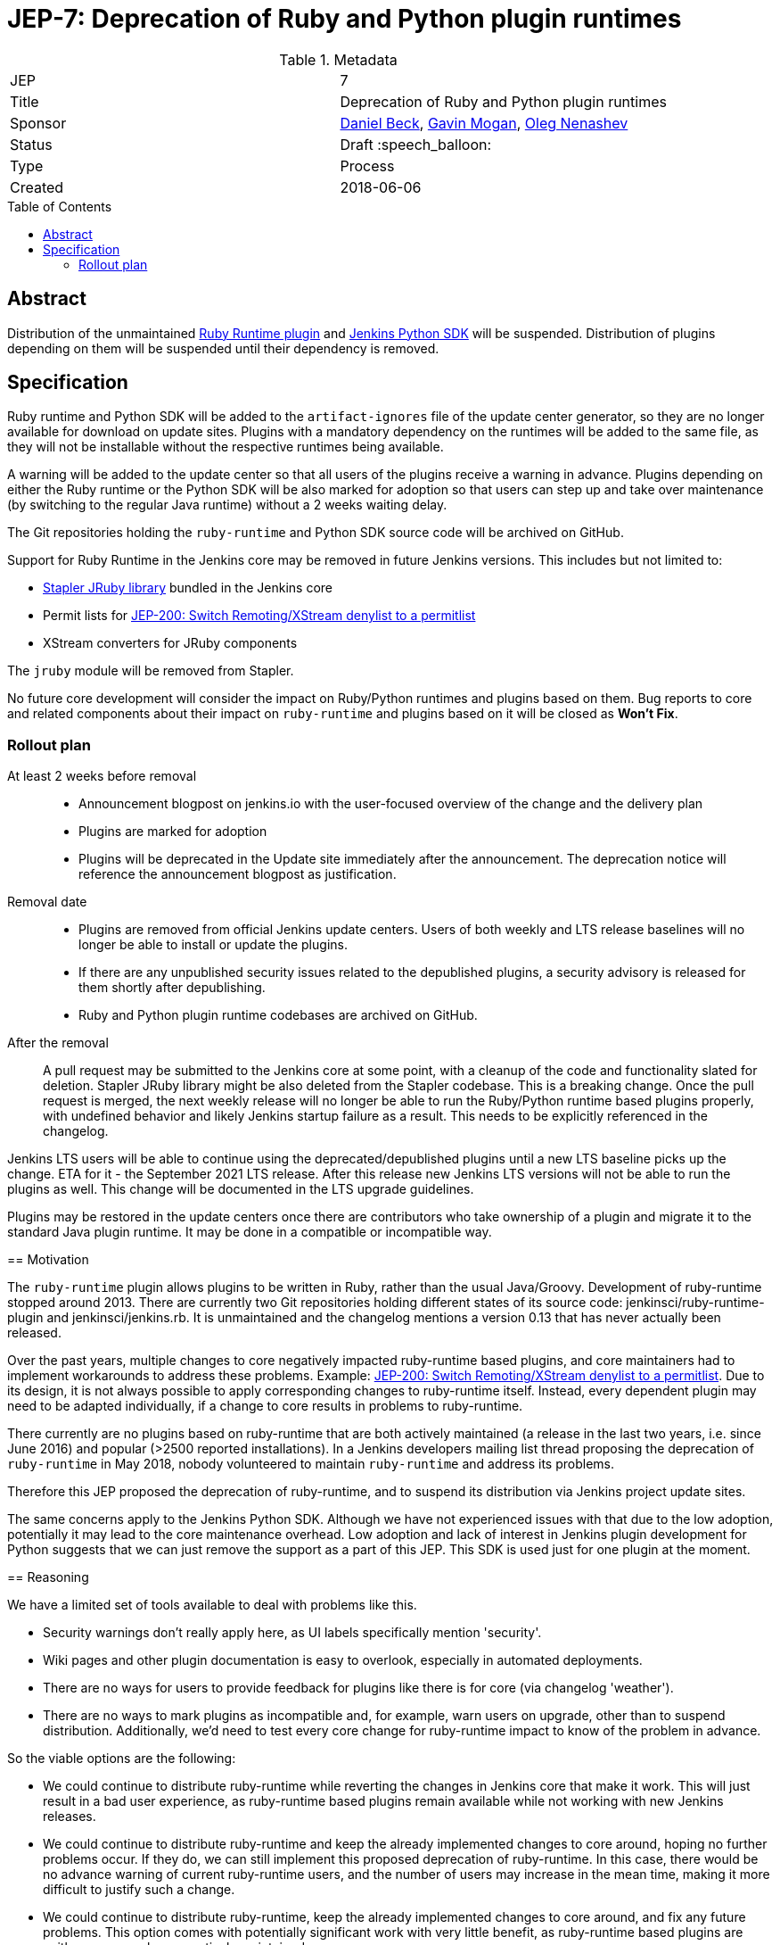 = JEP-7: Deprecation of Ruby and Python plugin runtimes
:toc: preamble
:toclevels: 3
ifdef::env-github[]
:tip-caption: :bulb:
:note-caption: :information_source:
:important-caption: :heavy_exclamation_mark:
:caution-caption: :fire:
:warning-caption: :warning:
endif::[]

.Metadata
[cols="2"]
|===
| JEP
| 7

| Title
| Deprecation of Ruby and Python plugin runtimes

| Sponsor
| link:https://github.com/daniel-beck/[Daniel Beck],
  link:https://github.com/halkeye/[Gavin Mogan],
  link:https://github.com/oleg-nenashev/[Oleg Nenashev]

// Use the script `set-jep-status <jep-number> <status>` to update the status.
| Status
| Draft :speech_balloon:

| Type
| Process

| Created
| 2018-06-06

//
//
// Uncomment if there is an associated placeholder JIRA issue.
//| JIRA
//| :bulb: https://issues.jenkins-ci.org/browse/JENKINS-nnnnn[JENKINS-nnnnn] :bulb:
//
//
// Uncomment if there will be a BDFL delegate for this JEP.
//| BDFL-Delegate
//| :bulb: Link to github user page :bulb:
//
//
// Uncomment if discussion will occur in forum other than jenkinsci-dev@ mailing list.
//| Discussions-To
//| :bulb: Link to where discussion and final status announcement will occur :bulb:
//
//
// Uncomment if this JEP depends on one or more other JEPs.
//| Requires
//| :bulb: JEP-NUMBER, JEP-NUMBER... :bulb:
//
//
// Uncomment and fill if this JEP is rendered obsolete by a later JEP
//| Superseded-By
//| :bulb: JEP-NUMBER :bulb:
//
//
// Uncomment when this JEP status is set to Accepted, Rejected or Withdrawn.
//| Resolution
//| :bulb: Link to relevant post in the jenkinsci-dev@ mailing list archives :bulb:

|===


== Abstract

Distribution of the unmaintained
link:https://github.com/jenkinsci/ruby-runtime-plugin[Ruby Runtime plugin] and
link:https://github.com/jenkinsci/jenkins.py[Jenkins Python SDK] will be suspended.
Distribution of plugins depending on them will be suspended until their dependency is removed.


== Specification

Ruby runtime and Python SDK will be added to the `artifact-ignores` file of the update center generator, so they are no longer available for download on update sites. Plugins with a mandatory dependency on the runtimes will be added to the same file, as they will not be installable without the respective runtimes being available.

A warning will be added to the update center so that all users of the plugins receive a warning in advance.
Plugins depending on either the Ruby runtime or the Python SDK will be also marked for adoption so that users can step up and take over maintenance (by switching to the regular Java runtime) without a 2 weeks waiting delay.

The Git repositories holding the `ruby-runtime` and Python SDK source code will be archived on GitHub.

Support for Ruby Runtime in the Jenkins core may be removed in future Jenkins versions.
This includes but not limited to:

* link:https://github.com/stapler/stapler/tree/master/jruby[Stapler JRuby library] bundled in the Jenkins core
* Permit lists for link:/jep/200[JEP-200: Switch Remoting/XStream denylist to a permitlist]
* XStream converters for JRuby components

The `jruby` module will be removed from Stapler.

No future core development will consider the impact on Ruby/Python runtimes and plugins based on them.
Bug reports to core and related components about their impact on `ruby-runtime` and plugins based on it will be closed as *Won't Fix*.

=== Rollout plan

At least 2 weeks before removal::

* Announcement blogpost on jenkins.io with the user-focused overview of the change and the delivery plan
* Plugins are marked for adoption
* Plugins will be deprecated in the Update site immediately after the announcement.
  The deprecation notice will reference the announcement blogpost as justification.

Removal date::

* Plugins are removed from official Jenkins update centers.
  Users of both weekly and LTS release baselines will no longer be able to install or update the plugins.
* If there are any unpublished security issues related to the depublished plugins,
  a security advisory is released for them shortly after depublishing.
* Ruby and Python plugin runtime codebases are archived on GitHub.

After the removal::

A pull request may be submitted to the Jenkins core at some point, with a cleanup of the code and functionality slated for deletion.
Stapler JRuby library might be also deleted from the Stapler codebase.
This is a breaking change.
Once the pull request is merged, the next weekly release will no longer be able to run the Ruby/Python runtime based plugins properly,
with undefined behavior and likely Jenkins startup failure as a result.
This needs to be explicitly referenced in the changelog.

Jenkins LTS users will be able to continue using the deprecated/depublished plugins until a new LTS baseline picks up the change.
ETA for it - the September 2021 LTS release.
After this release new Jenkins LTS versions will not be able to run the plugins as well.
This change will be documented in the LTS upgrade guidelines.

Plugins may be restored in the update centers once
there are contributors who take ownership of a plugin and migrate it to the standard Java plugin runtime.
It may be done in a compatible or incompatible way.
=======

== Motivation

The `ruby-runtime` plugin allows plugins to be written in Ruby, rather than the usual Java/Groovy.
Development of ruby-runtime stopped around 2013.
There are currently two Git repositories holding different states of its source code: jenkinsci/ruby-runtime-plugin and jenkinsci/jenkins.rb.
It is unmaintained and the changelog mentions a version 0.13 that has never actually been released.

Over the past years, multiple changes to core negatively impacted ruby-runtime based plugins, and core maintainers had to implement workarounds to address these problems.
Example: link:/jep/200[JEP-200: Switch Remoting/XStream denylist to a permitlist].
Due to its design, it is not always possible to apply corresponding changes to ruby-runtime itself.
Instead, every dependent plugin may need to be adapted individually, if a change to core results in problems to ruby-runtime.

There currently are no plugins based on ruby-runtime that are both actively maintained (a release in the last two years, i.e. since June 2016) and popular (>2500 reported installations).
In a Jenkins developers mailing list thread proposing the deprecation of `ruby-runtime` in May 2018, nobody volunteered to maintain `ruby-runtime` and address its problems.

Therefore this JEP proposed the deprecation of ruby-runtime, and to suspend its distribution via Jenkins project update sites.

The same concerns apply to the Jenkins Python SDK.
Although we have not experienced issues with that due to the low adoption, potentially it may lead to the core maintenance overhead.
Low adoption and lack of interest in Jenkins plugin development for Python suggests that we can just remove the support as a part of this JEP.
This SDK is used just for one plugin at the moment.

== Reasoning

We have a limited set of tools available to deal with problems like this.

* Security warnings don't really apply here, as UI labels specifically mention 'security'.
* Wiki pages and other plugin documentation is easy to overlook, especially in automated deployments.
* There are no ways for users to provide feedback for plugins like there is for core (via changelog 'weather').
* There are no ways to mark plugins as incompatible and, for example, warn users on upgrade, other than to suspend distribution. Additionally, we'd need to test every core change for ruby-runtime impact to know of the problem in advance.

So the viable options are the following:

* We could continue to distribute ruby-runtime while reverting the changes in Jenkins core that make it work. This will just result in a bad user experience, as ruby-runtime based plugins remain available while not working with new Jenkins releases.
* We could continue to distribute ruby-runtime and keep the already implemented changes to core around, hoping no further problems occur. If they do, we can still implement this proposed deprecation of ruby-runtime. In this case, there would be no advance warning of current ruby-runtime users, and the number of users may increase in the mean time, making it more difficult to justify such a change.
* We could continue to distribute ruby-runtime, keep the already implemented changes to core around, and fix any future problems. This option comes with potentially significant work with very little benefit, as ruby-runtime based plugins are neither very popular, nor actively maintained.

=== Impact on current users

Feedback on the developers list expressed concern for current users of any of these plugins and a 'configuration-as-code' approach that sets up new Jenkins instances on a regular basis.
This will be addressed in the next section.

== Backwards Compatibility

Existing users can continue to use ruby-runtime based plugins.
ruby-runtime and plugins depending on it can still be downloaded from Artifactory to support legacy environments.
This is also expected to apply to most configuration-as-code approaches supporting installation of arbitrary plugin versions.

Users of 'configuration-as-code' methods for Jenkins will be impacted by this fairly quickly.
Workarounds for this include downloading affected plugins from Artifactory, and possibly hosting their own update sites.

If previous core compatibility fixes are reverted, or future core changes break ruby-runtime, users of those plugins will be impacted.

=== Affected plugins, Ruby runtime

Below you can find a list of the affected plugins which are/were being hosted in the main Jenkins update center.
There might be other 3rd-party plugins affected.

Gitlab Hook::
Last released **5 years ago**. +
Contains multiple security vulnerabilties. +
Suggestion: Use the https://github.com/jenkinsci/gitlab-plugin[GitLab] plugin or the https://github.com/jenkinsci/gitlab-branch-source-plugin[GitLab Branch Source] plugin.

Cucumber::
Last released **8 years ago**. +
Suggestion: Use `sh` or `bat` to run `cucumber` from the command line.

pyenv::
Last released **7 years ago**. +
Suggestion: Use `sh` or `bat` to run `pyenv` from the command line.

Rvm::
Last released **5 years ago**. +
Suggestion: Use `sh` or `bat` to run `rvm` from the command line.

Capitomcat::
Last released **6 years ago**. +
Suggestion: Install Ruby and Capistrano and use `sh` or `bat` to invoke them from the command line.

Commit Message Trigger::
Last released **7 years ago**. +
Suggestion: Use `sh`, `bat`, or other scripts to read git commit messages and conditionally execute Pipeline steps.

Git notes::
Last released **9 years ago**. +
Suggestion: Use `sh`, `bat`, or other scripts to run `git` to annotate commits.

rbenv::
Last released **5 years ago**. +
Suggestion: Use `sh` or `bat` to run `rbenv` from the command line.

Chef::
Last released **6 years ago**. +
Suggestion: Use `sh` or `bat` to run `chef` from the command line.

CI Skip::
Last released **7 years ago**. +
Suggestion: Use the https://github.com/jenkinsci/github-scm-trait-commit-skip-plugin[GitHub Commit Skip SCM Behaviour], https://github.com/jenkinsci/bitbucket-scm-trait-commit-skip-plugin[Bitbucket Commit Skip SCM Behaviour], or https://github.com/jenkinsci/scmskip-plugin[SCM Skip] to skip builds based on the content of commit messages.
Alternately, use `sh`, `bat`, or other scripts to read git commit messages and conditionally execute Pipeline steps.

MySQL Job Databases::
Last released **7 years ago**. +
Suggestion: Use link:https://github.com/jbox-web/job-database-manager-mysql[Jenkins Job Database Manager Plugin for MySQL].

Pathignore::
Last released **9 years ago**. +
Suggestion: Use the path ignore features of various plugins or use `sh`, `bat`, or other scripts to read git commit messages and conditionally execute Pipeline steps.

Perl::
Last released **8 years ago**. +
Suggestion: Use `sh` or `bat` to run `perl` from the command line.

pry::
Last released **9 years ago**. +
Suggestion: Use the Jenkins groovy console and its interface from the Jenkins command line interface.

Single Use Slave::
Last released **6 years ago**. +
Suggestion: Use cloud agents (https://github.com/jenkinsci/amazon-ecs-plugin[Fargate], https://github.com/jenkinsci/azure-container-agents-plugin[Azure Container Instances], https://github.com/jenkinsci/docker-workflow-plugin[Docker], etc.) to allocate agents for a single use and then release them.

Travis YML::
Last released **4 years ago**. +
Suggestion: Rewrite the travis.yml file as a Jenkinsfile, a link:https://jenkins.io/blog/2019/05/09/templating-engine/[Jenkins Templating Engine file], a https://github.com/jenkinsci/pipeline-as-yam-pluginl[Pipeline as YAML], or a link:https://jenkins.io/blog/2019/01/08/mpl-modular-pipeline-library/[Jenkins Modular Pipeline Library].

Yammer::
Last released **8 years ago**. +
Suggestion: Use the link:https://developer.yammer.com/docs/rest-api-rate-limits[Yammer REST API] to post messages.

DevStack::
Last released **9 years ago**.

Ikachan::
Last released **9 years ago**.

Jenkinspider::
Last released **6 years ago**.

Perl Smoke Test::
Last released **7 years ago**.

buddycloud::
Last released **7 years ago**.

=== Affected plugins, Python runtime

InstallShield::
Last released **7 years ago**.

== Security

There are no security risks related to this proposal.
If there are known issues for the removed/deprecated plugins,
the security advisory will be released after depublishing of the plugins.

== Infrastructure Requirements

This JEP will be implemented by using a well established feature of the update center generator.

There are no new infrastructure requirements related to this proposal.


== Testing

There are no testing issues related to this proposal.


== Prototype Implementation

n/a


== References

* https://groups.google.com/d/msg/jenkinsci-dev/Ve0fqAud3Mk/MTIxw6ZyBwAJ
* https://github.com/jenkinsci/ruby-runtime-plugin[Ruby Runtime Plugin]
* https://github.com/jenkins-infra/jenkins.io/pull/4256[Announcement Draft]
* https://github.com/jenkins-infra/jenkins.io/pull/4256[Announcement blogpost]

== Change history

* April 2021 - Extend the scope to include the Python plugin runtime,
  clarify the scope and the rollout plan based on the dev list discussion.
